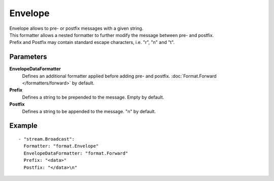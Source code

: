 Envelope
#############

| Envelope allows to pre- or postfix messages with a given string.
| This formatter allows a nested formatter to further modify the message between pre- and postfix.
| Prefix and Postfix may contain standard escape characters, i.e. "\r", "\n" and "\t".

Parameters
----------

**EnvelopeDataFormatter**
  Defines an additional formatter applied before adding pre- and postfix. :doc:`Format.Forward </formatters/forward>` by default.

**Prefix**
  Defines a string to be prepended to the message. Empty by default.

**Postfix**
  Defines a string to be appended to the message. "\n" by default.

Example
-------

::

  - "stream.Broadcast":
    Formatter: "format.Envelope"
    EnvelopeDataFormatter: "format.Forward"
    Prefix: "<data>"
    Postfix: "</data>\n"
